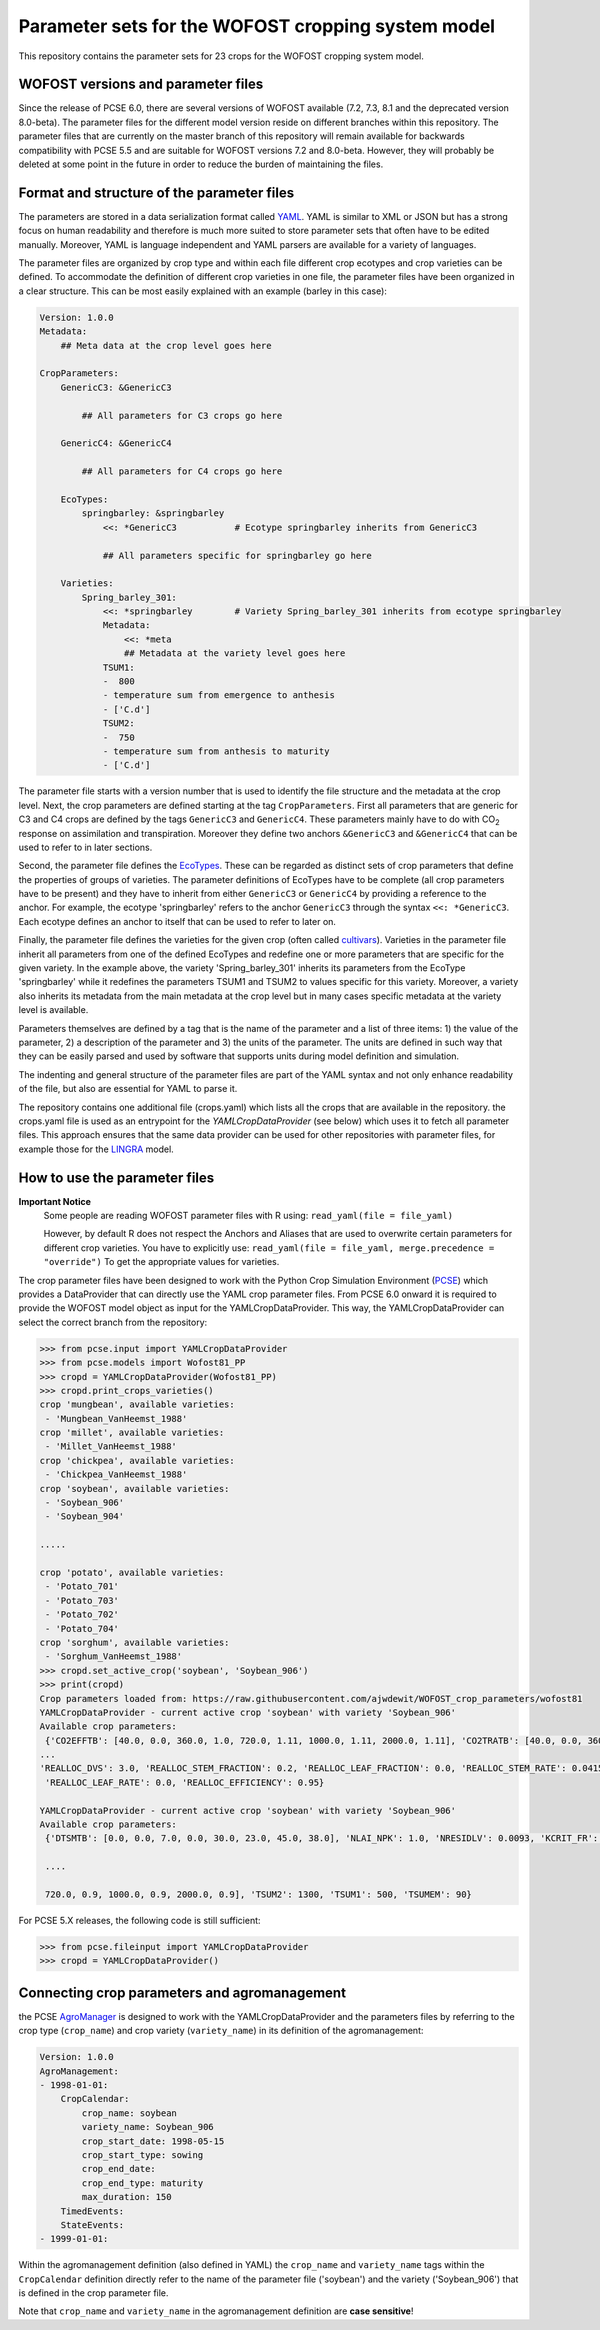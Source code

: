 Parameter sets for the WOFOST cropping system model
===================================================

This repository contains the parameter sets for 23 crops for the WOFOST
cropping system model.

WOFOST versions and parameter files
-----------------------------------

Since the release of PCSE 6.0, there are several versions of WOFOST available (7.2, 7.3, 8.1 and 
the deprecated version 8.0-beta). The parameter files for the different model version reside on different
branches within this repository. The parameter files that are currently on the master branch of this 
repository will remain available for backwards compatibility with PCSE 5.5 and are suitable for WOFOST 
versions 7.2 and 8.0-beta. However, they will probably be deleted at some point in the future in
order to reduce the burden of maintaining the files.

Format and structure of the parameter files
-------------------------------------------

The parameters are stored in a data serialization format called `YAML <http://yaml.org/>`_.
YAML is similar to XML or JSON but has a strong focus on human readability and therefore is
much more suited to store parameter sets that often have to be edited manually. Moreover,
YAML is language independent and YAML parsers are available for a variety of languages.

The parameter files are organized by crop type and within each file different crop ecotypes and
crop varieties can be defined. To accommodate the definition of different crop varieties
in one file, the parameter files have been organized in a clear structure.  This can be most easily
explained with an example (barley in this case):

.. code-block:: yaml

    Version: 1.0.0
    Metadata:
        ## Meta data at the crop level goes here

    CropParameters:
        GenericC3: &GenericC3

            ## All parameters for C3 crops go here

        GenericC4: &GenericC4

            ## All parameters for C4 crops go here

        EcoTypes:
            springbarley: &springbarley
                <<: *GenericC3           # Ecotype springbarley inherits from GenericC3

                ## All parameters specific for springbarley go here

        Varieties:
            Spring_barley_301:
                <<: *springbarley        # Variety Spring_barley_301 inherits from ecotype springbarley
                Metadata:
                    <<: *meta
                    ## Metadata at the variety level goes here
                TSUM1:
                -  800
                - temperature sum from emergence to anthesis
                - ['C.d']
                TSUM2:
                -  750
                - temperature sum from anthesis to maturity
                - ['C.d']

The parameter file starts with a version number that is used to identify the file structure and the
metadata at the crop level.
Next, the crop parameters are defined starting at the tag ``CropParameters``. First all parameters
that are generic for C3 and C4 crops are defined by the tags ``GenericC3`` and ``GenericC4``.
These parameters mainly have to do with |CO2| response on assimilation and transpiration.
Moreover they define two anchors ``&GenericC3`` and ``&GenericC4`` that can be used to refer to in
later sections.

Second, the parameter file defines the `EcoTypes`_. These can be regarded as distinct sets of
crop parameters that define the properties of groups of varieties. The parameter definitions of
EcoTypes have to be complete (all crop parameters have to be present) and they have to
inherit from either ``GenericC3`` or ``GenericC4`` by providing a reference to the anchor. For example,
the ecotype 'springbarley' refers to the anchor ``GenericC3`` through the syntax ``<<: *GenericC3``.
Each ecotype defines an anchor to itself that can be used to refer to later on.

Finally, the parameter file defines the varieties for the given crop (often called
`cultivars`_). Varieties in the parameter file inherit all parameters from one of the defined
EcoTypes and redefine one or more parameters that are specific for the given variety. In the
example above, the variety 'Spring_barley_301' inherits its parameters from the EcoType
'springbarley' while it redefines the parameters TSUM1 and TSUM2 to values specific for this
variety. Moreover, a variety also inherits its metadata from the main metadata at the crop level
but in many cases specific metadata at the variety level is available.

Parameters themselves are defined by a tag that is the name of the parameter and a list of three
items: 1) the value of the parameter, 2) a description of the parameter and 3) the units of the
parameter. The units are defined in such way that they can be easily parsed and used by software
that supports units during model definition and simulation.

The indenting and general structure of the parameter files are part of the YAML syntax and not only
enhance readability of the file, but also are essential for YAML to parse it.

The repository contains one additional file (crops.yaml) which lists all the crops that
are available in the repository. the crops.yaml file is used as an entrypoint for the
`YAMLCropDataProvider` (see below) which uses it to fetch all parameter files. This approach ensures
that the same data provider can be used for other repositories with parameter files, for example
those for the `LINGRA`_ model.

.. _LINGRA: https://github.com/ajwdewit/lingra_crop_parameters
.. _cultivars: https://en.wikipedia.org/wiki/Cultivar
.. _EcoTypes: https://en.wikipedia.org/wiki/Ecotype


How to use the parameter files
------------------------------


**Important Notice**
    Some people are reading WOFOST parameter files with R using: ``read_yaml(file = file_yaml)``
    
    However, by default R does not respect the Anchors and Aliases that are used to overwrite 
    certain parameters for different crop varieties. You have to explicitly use:    
    ``read_yaml(file = file_yaml, merge.precedence = "override")``   
    To get the appropriate values for varieties.

The crop parameter files have been designed to work with the Python Crop Simulation Environment (`PCSE`_)
which provides a DataProvider that can directly use the YAML crop parameter files. From PCSE 6.0
onward it is required to provide the WOFOST model object as input for the YAMLCropDataProvider. This
way, the YAMLCropDataProvider can select the correct branch from the repository:

.. code-block:: python

    >>> from pcse.input import YAMLCropDataProvider
    >>> from pcse.models import Wofost81_PP
    >>> cropd = YAMLCropDataProvider(Wofost81_PP)
    >>> cropd.print_crops_varieties()
    crop 'mungbean', available varieties:
     - 'Mungbean_VanHeemst_1988'
    crop 'millet', available varieties:
     - 'Millet_VanHeemst_1988'
    crop 'chickpea', available varieties:
     - 'Chickpea_VanHeemst_1988'
    crop 'soybean', available varieties:
     - 'Soybean_906'
     - 'Soybean_904'

    .....

    crop 'potato', available varieties:
     - 'Potato_701'
     - 'Potato_703'
     - 'Potato_702'
     - 'Potato_704'
    crop 'sorghum', available varieties:
     - 'Sorghum_VanHeemst_1988'
    >>> cropd.set_active_crop('soybean', 'Soybean_906')
    >>> print(cropd)
    Crop parameters loaded from: https://raw.githubusercontent.com/ajwdewit/WOFOST_crop_parameters/wofost81
    YAMLCropDataProvider - current active crop 'soybean' with variety 'Soybean_906'
    Available crop parameters:
     {'CO2EFFTB': [40.0, 0.0, 360.0, 1.0, 720.0, 1.11, 1000.0, 1.11, 2000.0, 1.11], 'CO2TRATB': [40.0, 0.0, 360.0, 1.0, 720.0,
    ...
    'REALLOC_DVS': 3.0, 'REALLOC_STEM_FRACTION': 0.2, 'REALLOC_LEAF_FRACTION': 0.0, 'REALLOC_STEM_RATE': 0.0415,
     'REALLOC_LEAF_RATE': 0.0, 'REALLOC_EFFICIENCY': 0.95}

    YAMLCropDataProvider - current active crop 'soybean' with variety 'Soybean_906'
    Available crop parameters:
     {'DTSMTB': [0.0, 0.0, 7.0, 0.0, 30.0, 23.0, 45.0, 38.0], 'NLAI_NPK': 1.0, 'NRESIDLV': 0.0093, 'KCRIT_FR': 1.0,

     ....

     720.0, 0.9, 1000.0, 0.9, 2000.0, 0.9], 'TSUM2': 1300, 'TSUM1': 500, 'TSUMEM': 90}


For PCSE 5.X releases, the following code is still sufficient:

.. code-block:: python

    >>> from pcse.fileinput import YAMLCropDataProvider
    >>> cropd = YAMLCropDataProvider()

.. _PCSE: http://pcse.readthedocs.io


Connecting crop parameters and agromanagement
---------------------------------------------

the PCSE `AgroManager`_ is designed to work with the YAMLCropDataProvider and the parameters files
by referring to the crop type (``crop_name``) and crop variety (``variety_name``) in its definition of the
agromanagement:

.. _AgroManager: http://pcse.readthedocs.io/en/master/reference_guide.html#the-agromanager

.. code-block:: yaml

    Version: 1.0.0
    AgroManagement:
    - 1998-01-01:
        CropCalendar:
            crop_name: soybean
            variety_name: Soybean_906
            crop_start_date: 1998-05-15
            crop_start_type: sowing
            crop_end_date:
            crop_end_type: maturity
            max_duration: 150
        TimedEvents:
        StateEvents:
    - 1999-01-01:

Within the agromanagement definition (also defined in YAML) the ``crop_name`` and ``variety_name`` tags within
the ``CropCalendar`` definition directly refer to the name of the parameter file ('soybean') and the variety
('Soybean_906') that is defined in the crop parameter file.

Note that ``crop_name`` and ``variety_name`` in the agromanagement definition are **case sensitive**!


.. |CO2| replace:: CO\ :sub:`2`\
